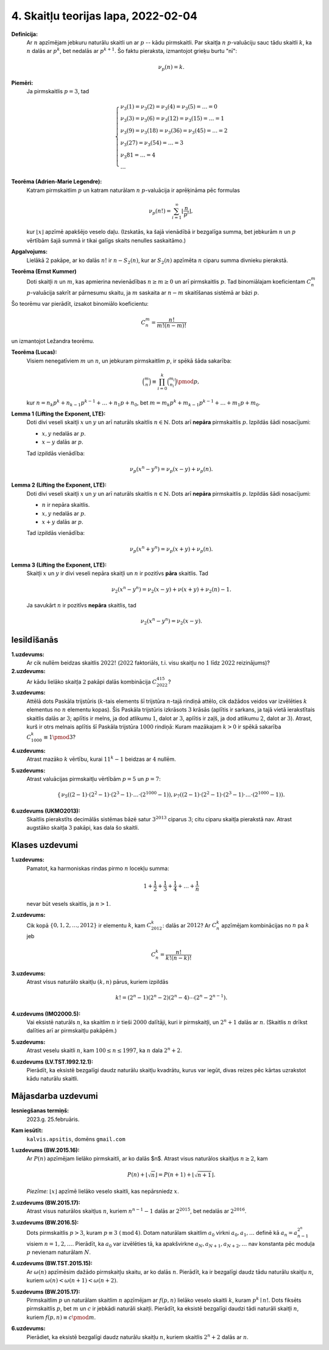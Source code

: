 4. Skaitļu teorijas lapa, 2022-02-04
========================================


**Definīcija:** 
  Ar :math:`n` apzīmējam jebkuru naturālu skaitli un ar :math:`p` -- kādu pirmskaitli. 
  Par skaitļa :math:`n` :math:`p`-valuāciju sauc tādu skaitli :math:`k`, ka 
  :math:`n` dalās ar :math:`p^k`, bet nedalās ar :math:`p^{k+1}`. 
  Šo faktu pieraksta, izmantojot grieķu burtu "nī": 
  
  .. math:: 
  
    \nu_p(n) = k. 


**Piemēri:**
  Ja pirmskaitlis :math:`p = 3`, tad 
  
  .. math::
    
    \left\{
    \begin{array}{l}
    \nu_3(1) = \nu_3(2) = \nu_3(4) = \nu_3(5) = \ldots = 0\\
    \nu_3(3) = \nu_3(6) = \nu_3(12) = \nu_3(15) = \ldots = 1\\
    \nu_3(9) = \nu_3(18) = \nu_3(36) = \nu_3(45) = \ldots = 2\\
    \nu_3(27) = \nu_3(54) = \ldots = 3\\
    \nu_3{81} = \ldots = 4\\
    \ldots
    \end{array}
    \right.



**Teorēma (Adrien-Marie Legendre):**
  Katram pirmskaitlim :math:`p` un katram naturālam :math:`n` :math:`p`-valuācija ir aprēķināma pēc formulas

  .. math:: 
  
    \nu_p(n!) = \sum_{i=1}^{\infty} \left\lfloor \frac{n}{p^i} \right\rfloor, 
    
  kur :math:`\lfloor x \rfloor` apzīmē apakšējo veselo daļu. 
  (Izskatās, ka šajā vienādībā ir bezgalīga summa, bet jebkurām :math:`n` un :math:`p` vērtībām 
  šajā summā ir tikai galīgs skaits nenulles saskaitāmo.)




**Apgalvojums:** 
  Lielākā :math:`2` pakāpe, ar ko dalās :math:`n!` ir 
  :math:`n - S_2(n)`, kur ar :math:`S_2(n)` apzīmēta :math:`n` ciparu summa divnieku pierakstā. 
  



**Teorēma (Ernst Kummer)**
  Doti skaitļi :math:`n` un :math:`m`, kas apmierina nevienādības :math:`n \geq m \geq 0` un 
  arī pirmskaitlis :math:`p`. Tad binomiālajam koeficientam :math:`C_n^m` :math:`p`-valuācija 
  sakrīt ar pārnesumu skaitu, ja :math:`m` saskaita ar :math:`n-m` skaitīšanas sistēmā ar bāzi :math:`p`. 
  
Šo teorēmu var pierādīt, izsakot binomiālo koeficientu: 

.. math::

  C_n^m = \frac{n!}{m! (n-m)!}
  
un izmantojot Ležandra teorēmu. 



**Teorēma (Lucas):** 
  Visiem nenegatīviem :math:`m` un :math:`n`, un jebkuram pirmskaitlim :math:`p`, ir spēkā šāda sakarība:

  .. math::
  
    \binom{m}{n} \equiv \prod_{i = 0}^k \binom{m_i}{n_i} \pmod {p},
    
  kur :math:`n = n_k p^k + n_{k-1} p^{k-1} + \ldots + n_1 p + n_0`, 
  bet  :math:`m = m_k p^k + m_{k-1} p^{k-1} + \ldots + m_1 p + m_0`.



**Lemma 1 (Lifting the Exponent, LTE):** 
  Doti divi veseli skaitļi :math:`x` un :math:`y` un arī naturāls 
  skaitlis :math:`n \in \mathbb{N}`. 
  Dots arī **nepāra** pirmskaitlis :math:`p`. 
  Izpildās šādi nosacījumi: 
  
  * :math:`x,y` nedalās ar :math:`p`. 
  * :math:`x - y` dalās ar :math:`p`. 
  
  Tad izpildās vienādība: 
  
  .. math::
   
    \nu_p(x^n - y^n) = \nu_p(x - y) + \nu_p(n). 




**Lemma 2 (Lifting the Exponent, LTE):** 
  Doti divi veseli skaitļi :math:`x` un :math:`y` un arī naturāls 
  skaitlis :math:`n \in \mathbb{N}`. 
  Dots arī **nepāra** pirmskaitlis :math:`p`. 
  Izpildās šādi nosacījumi: 
  
  * :math:`n` ir nepāra skaitlis.
  * :math:`x,y` nedalās ar :math:`p`. 
  * :math:`x + y` dalās ar :math:`p`. 
  
  Tad izpildās vienādība: 
  
  .. math::
   
    \nu_p(x^n + y^n) = \nu_p(x + y) + \nu_p(n). 



**Lemma 3 (Lifting the Exponent, LTE):** 
  Skaitļi :math:`x` un :math:`y` ir divi veseli nepāra skaitļi 
  un :math:`n` ir pozitīvs **pāra** skaitlis. Tad 
  
  .. math::
  
    \nu_2 (x^n - y^n) = \nu_2(x - y) + \nu(x+y) + \nu_2(n) - 1.


  Ja savukārt :math:`n` ir pozitīvs **nepāra** skaitlis, tad 
  
  .. math::

    \nu_2 (x^n - y^n) = \nu_2(x - y).




Iesildīšanās
--------------

.. ...............
.. TODO for tests.
.. ...............


**1.uzdevums:**
  Ar cik nullēm beidzas skaitlis :math:`2022!` (:math:`2022` faktoriāls, t.i. visu skaitļu no :math:`1` līdz :math:`2022` reizinājums)?
  
**2.uzdevums:**  
  Ar kādu lielāko skaitļa :math:`2` pakāpi dalās kombinācija :math:`C^{415}_{2022}`? 


**3.uzdevums:**
  Attēlā dots Paskāla trijstūris (:math:`k`-tais elements šī trijstūra :math:`n`-tajā rindiņā
  attēlo, cik dažādos veidos var izvēlēties :math:`k` elementus no :math:`n` elementu kopas). 
  Šis Paskāla trijstūris
  izkrāsots :math:`3` krāsās (aplītis ir sarkans, ja tajā vietā ierakstītais skaitlis dalās ar :math:`3`; 
  aplītis ir melns, ja dod atlikumu :math:`1`, dalot ar :math:`3`, aplītis ir zaļš, 
  ja dod atlikumu :math:`2`, dalot ar :math:`3`).
  Atrast, kurš ir otrs melnais aplītis šī Paskāla trijstūra :math:`1000` rindiņā: Kuram mazākajam 
  :math:`k > 0` ir spēkā sakarība :math:`C^k_{1000} \equiv 1 \pmod {3}`? 


.. image:: figs-2022-2023-worksheet04/pascal-triangle.png
   :width: 2in
  


**4.uzdevums:** 
  Atrast mazāko :math:`k` vērtību, kurai :math:`11^{k} - 1` beidzas ar :math:`4` nullēm. 
  
**5.uzdevums:**
  Atrast valuācijas pirmskaitļu vērtībām :math:`p=5` un :math:`p=7`: 
  
  .. math::
  
    \left\{ \begin{array}{ll}
    \nu_5 \left( (2-1) \cdot (2^2-1) \cdot (2^3 - 1) \cdot \ldots \cdot (2^{1000} - 1) \right), 
    \nu_7 \left( (2-1) \cdot (2^2-1) \cdot (2^3 - 1) \cdot \ldots \cdot (2^{1000} - 1) \right).
    \end{array} \right.

**6.uzdevums (UKMO2013):**
  Skaitlis pierakstīts decimālās sistēmas bāzē satur :math:`3^{2013}` ciparus :math:`3`; 
  citu ciparu skaitļa pierakstā nav. Atrast augstāko skaitļa :math:`3` pakāpi, kas dala šo skaitli.     








Klases uzdevumi
-------------------

**1.uzdevums:**
  Pamatot, ka harmoniskas rindas pirmo :math:`n` locekļu summa: 
  
  .. math:: 
  
    1 + \frac{1}{2} + \frac{1}{3} + \frac{1}{4} + \ldots + \frac{1}{n}
    
  nevar būt vesels skaitlis, ja :math:`n > 1`. 
  

.. **2.Uzdevums (CGMO2012.8)**

**2.uzdevums:**
  Cik kopā :math:`\{0,1,2,\ldots,2012\}` ir elementu :math:`k`, kam :math:`C_{2012}^k`: dalās ar :math:`2012`?
  Ar :math:`C_n^k` apzīmējam kombinācijas no :math:`n` pa :math:`k` jeb
  
  .. math:: 
  
    C_n^k = \frac{n!}{k!(n-k)!}
    
    
.. **3.Uzdevums (IMO2019.P4)**

**3.uzdevums:**
  Atrast visus naturālo skaitļu :math:`(k,n)` pārus, kuriem izpildās
  
  .. math::
  
    k! = (2^n - 1)(2^n - 2)(2^n - 4)\cdots(2^n - 2^{n-1}).


.. **4.uzdevums (IMO2000.5):**
    
**4.uzdevums (IMO2000.5):**
  Vai eksistē naturāls :math:`n`, ka skaitlim :math:`n` ir tieši :math:`2000` dalītāji, kuri ir pirmskaitļi, un 
  :math:`2^n+1` dalās ar :math:`n`. (Skaitlis :math:`n` drīkst dalīties arī ar pirmskaitļu pakāpēm.)


.. **5.uzdevums (APMO1997.2):**

**5.uzdevums:**
  Atrast veselu skaitli :math:`n`, kam :math:`100 \leq n \leq 1997`, ka :math:`n` dala :math:`2^n + 2`. 


.. **6.uzdevums (Valsts4Posms-1992.12.1):**

**6.uzdevums (LV.TST.1992.12.1):**
  Pierādīt, ka eksistē bezgalīgi daudz naturālu skaitļu kvadrātu, 
  kurus var iegūt, divas reizes pēc kārtas uzrakstot kādu naturālu skaitli.






Mājasdarba uzdevumi
---------------------

**Iesniegšanas termiņš:**
  2023.g. 25.februāris.

**Kam iesūtīt:**
  ``kalvis.apsitis``, domēns ``gmail.com``


**1.uzdevums (BW.2015.16):** 
  Ar :math:`P(n)` apzīmējam lielāko pirmskaitli, ar ko dalās $n$. Atrast visus
  naturālos skaitļus :math:`n \geq 2`, kam
  
  .. math:: 
  
     P(n) + \lfloor \sqrt{n} \rfloor = P(n+1) + \lfloor \sqrt{n+1} \rfloor. 

  *Piezīme:* :math:`\lfloor x \rfloor` apzīmē lielāko veselo skaitli, kas nepārsniedz :math:`x`.


**2.uzdevums (BW.2015.17):**
  Atrast visus naturālos skaitļus :math:`n`, kuriem :math:`n^{n-1} - 1` dalās ar :math:`2^{2015}`,
  bet nedalās ar :math:`2^{2016}`.



**3.uzdevums (BW.2016.5):**
  Dots pirmskaitlis :math:`p > 3`, kuram :math:`p \equiv 3\;(\operatorname{mod}\,4)`.
  Dotam naturālam skaitlim :math:`a_0` virkni
  :math:`a_0, a_1, \ldots` definē kā :math:`a_n = a^{2^n}_{n-1}` visiem
  :math:`n = 1, 2, \ldots`. Pierādīt, ka :math:`a_0` var izvēlēties tā, ka
  apakšvirkne :math:`a_N, a_{N+1}, a_{N+2}, \ldots`
  nav konstanta pēc moduļa :math:`p` nevienam naturālam :math:`N`.


**4.uzdevums (BW.TST.2015.15):**
  Ar :math:`\omega(n)` apzīmēsim dažādo pirmskaitļu skaitu, ar ko dalās :math:`n`. Pierādīt, ka ir bezgalīgi
  daudz tādu naturālu skaitļu :math:`n`, kuriem :math:`\omega(n) < \omega(n+1) < \omega(n+2)`.


**5.uzdevums (BW.2015.17):**
  Pirmskaitlim :math:`p` un naturālam skaitlim :math:`n` apzīmējam 
  ar :math:`f(p, n)` lielāko veselo skaitli :math:`k`, kuram :math:`p^k \mid n!`. 
  Dots fiksēts pirmskaitlis :math:`p`, bet :math:`m` un :math:`c` ir jebkādi naturāli skaitļi. 
  Pierādīt, ka eksistē bezgalīgi daudzi tādi naturāli skaitļi :math:`n`, kuriem 
  :math:`f(p, n) \equiv c \pmod m`.


.. 9.40. 

**6.uzdevums:**
  Pierādiet, ka eksistē bezgalīgi daudz naturālu skaitļu :math:`n`, 
  kuriem skaitlis :math:`2^n+2`  dalās ar :math:`n`.